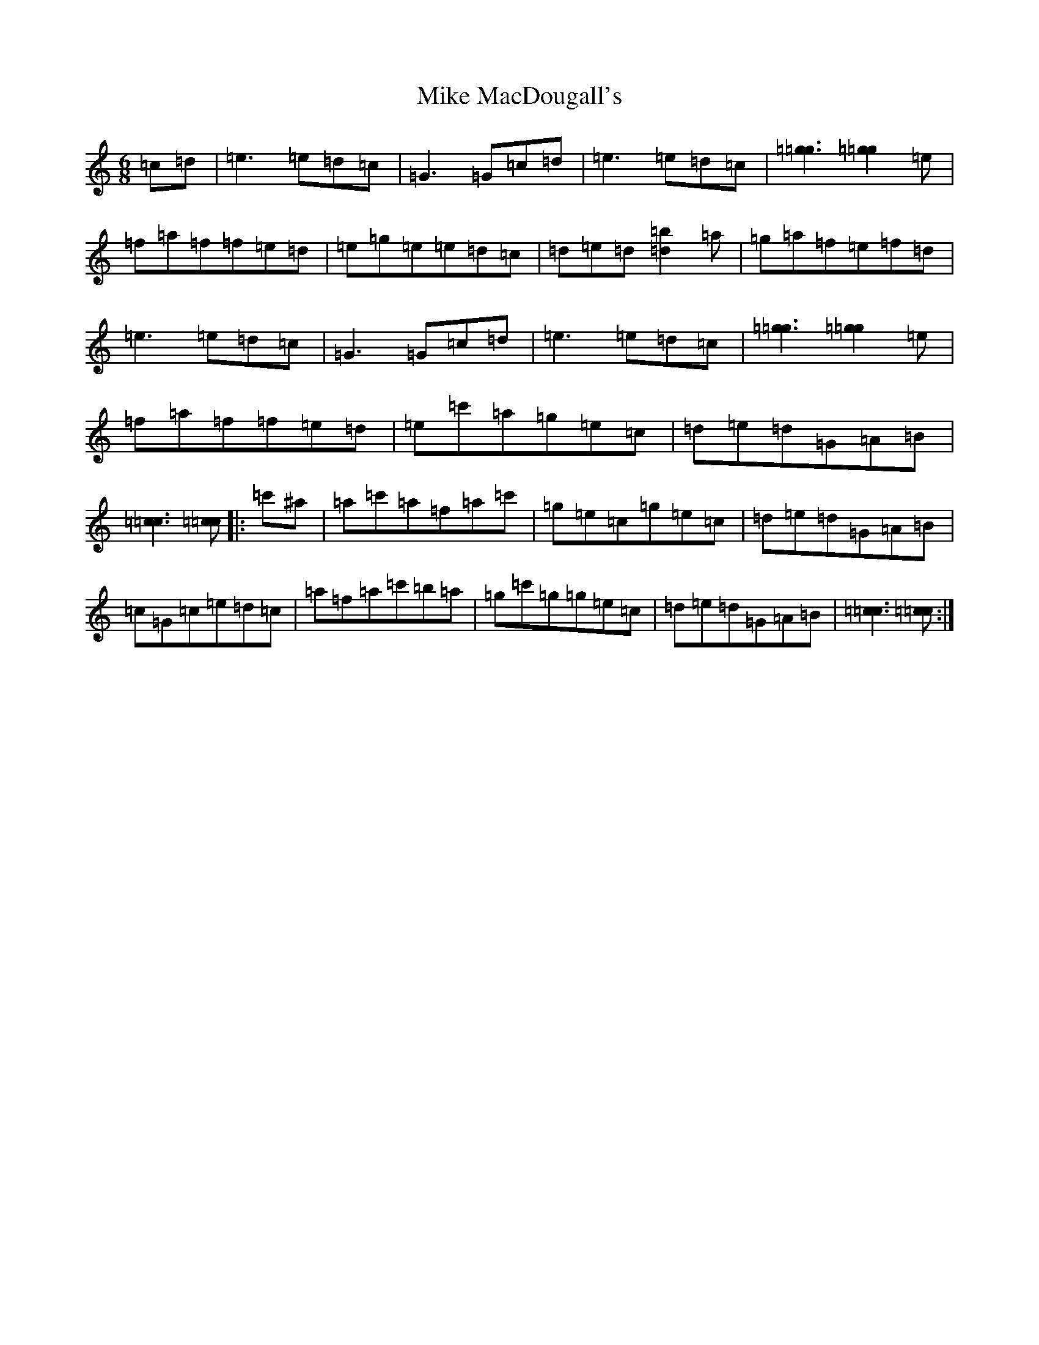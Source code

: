 X: 3100
T: Mike MacDougall's
S: https://thesession.org/tunes/4684#setting4684
Z: D Major
R: jig
M:6/8
L:1/8
K: C Major
=c=d|=e3=e=d=c|=G3=G=c=d|=e3=e=d=c|[=g3=g3][=g2=g2]=e|=f=a=f=f=e=d|=e=g=e=e=d=c|=d=e=d[=b2=d2]=a|=g=a=f=e=f=d|=e3=e=d=c|=G3=G=c=d|=e3=e=d=c|[=g3=g3][=g2=g2]=e|=f=a=f=f=e=d|=e=c'=a=g=e=c|=d=e=d=G=A=B|[=c3=c3][=c=c]|:=c'^a|=a=c'=a=f=a=c'|=g=e=c=g=e=c|=d=e=d=G=A=B|=c=G=c=e=d=c|=a=f=a=c'=b=a|=g=c'=g=g=e=c|=d=e=d=G=A=B|[=c3=c3][=c=c]:|